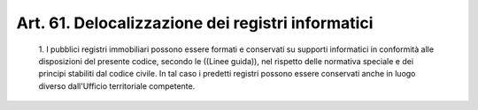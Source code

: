 Art. 61.  Delocalizzazione dei registri informatici 
^^^^^^^^^^^^^^^^^^^^^^^^^^^^^^^^^^^^^^^^^^^^^^^^^^^^


  1\. I  pubblici  registri  immobiliari  possono  essere  formati  e conservati su supporti informatici in conformità  alle  disposizioni del presente codice, secondo le ((Linee guida)), nel  rispetto  delle normativa speciale e dei principi stabiliti dal codice civile. In tal caso i predetti registri possono essere  conservati  anche  in  luogo diverso dall'Ufficio territoriale competente. 
